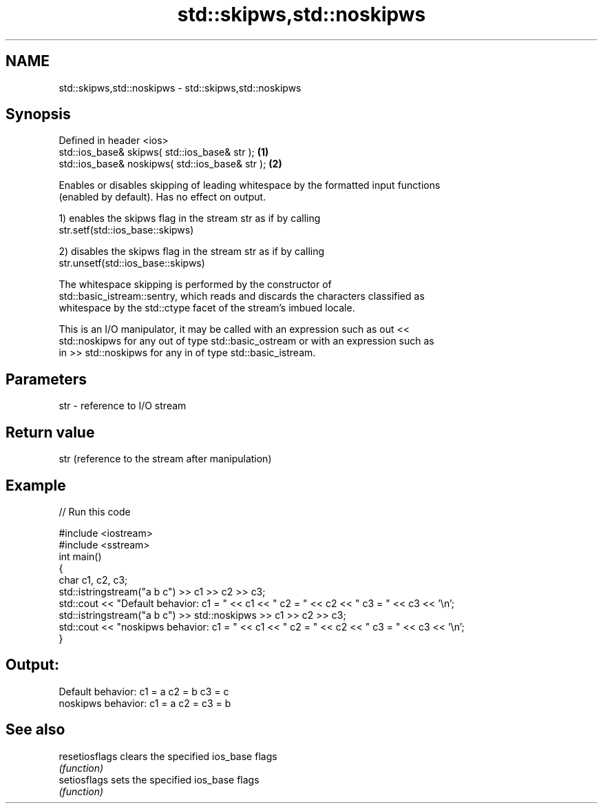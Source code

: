 .TH std::skipws,std::noskipws 3 "2019.03.28" "http://cppreference.com" "C++ Standard Libary"
.SH NAME
std::skipws,std::noskipws \- std::skipws,std::noskipws

.SH Synopsis
   Defined in header <ios>
   std::ios_base& skipws( std::ios_base& str );   \fB(1)\fP
   std::ios_base& noskipws( std::ios_base& str ); \fB(2)\fP

   Enables or disables skipping of leading whitespace by the formatted input functions
   (enabled by default). Has no effect on output.

   1) enables the skipws flag in the stream str as if by calling
   str.setf(std::ios_base::skipws)

   2) disables the skipws flag in the stream str as if by calling
   str.unsetf(std::ios_base::skipws)

   The whitespace skipping is performed by the constructor of
   std::basic_istream::sentry, which reads and discards the characters classified as
   whitespace by the std::ctype facet of the stream's imbued locale.

   This is an I/O manipulator, it may be called with an expression such as out <<
   std::noskipws for any out of type std::basic_ostream or with an expression such as
   in >> std::noskipws for any in of type std::basic_istream.

.SH Parameters

   str - reference to I/O stream

.SH Return value

   str (reference to the stream after manipulation)

.SH Example

   
// Run this code

 #include <iostream>
 #include <sstream>
 int main()
 {
     char c1, c2, c3;
     std::istringstream("a b c") >> c1 >> c2 >> c3;
     std::cout << "Default  behavior: c1 = " << c1 << " c2 = " << c2 << " c3 = " << c3 << '\\n';
     std::istringstream("a b c") >> std::noskipws >> c1 >> c2 >> c3;
     std::cout << "noskipws behavior: c1 = " << c1 << " c2 = " << c2 << " c3 = " << c3 << '\\n';
 }

.SH Output:

 Default  behavior: c1 = a c2 = b c3 = c
 noskipws behavior: c1 = a c2 =   c3 = b

.SH See also

   resetiosflags clears the specified ios_base flags
                 \fI(function)\fP 
   setiosflags   sets the specified ios_base flags
                 \fI(function)\fP 
